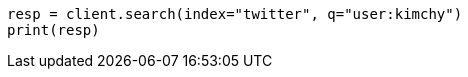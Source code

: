 // search/search.asciidoc:346

[source, python]
----
resp = client.search(index="twitter", q="user:kimchy")
print(resp)
----